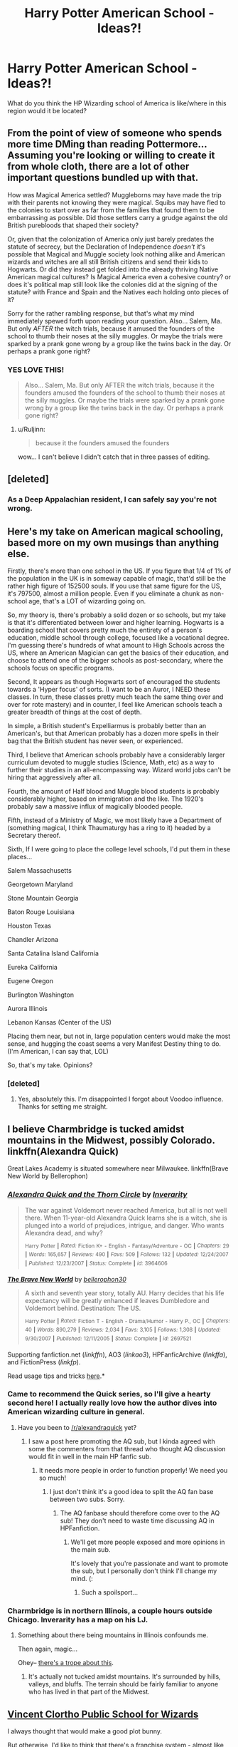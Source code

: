 #+TITLE: Harry Potter American School - Ideas?!

* Harry Potter American School - Ideas?!
:PROPERTIES:
:Author: TilKen31
:Score: 14
:DateUnix: 1434724694.0
:DateShort: 2015-Jun-19
:FlairText: Discussion
:END:
What do you think the HP Wizarding school of America is like/where in this region would it be located?


** From the point of view of someone who spends more time DMing than reading Pottermore... Assuming you're looking or willing to create it from whole cloth, there are a lot of other important questions bundled up with that.

How was Magical America settled? Muggleborns may have made the trip with their parents not knowing they were magical. Squibs may have fled to the colonies to start over as far from the families that found them to be embarrassing as possible. Did those settlers carry a grudge against the old British purebloods that shaped their society?

Or, given that the colonization of America only just barely predates the statute of secrecy, but the Declaration of Independence /doesn't/ it's possible that Magical and Muggle society look nothing alike and American wizards and witches are all still British citizens and send their kids to Hogwarts. Or did they instead get folded into the already thriving Native American magical cultures? Is Magical America even a cohesive country? or does it's political map still look like the colonies did at the signing of the statute? with France and Spain and the Natives each holding onto pieces of it?

Sorry for the rather rambling response, but that's what my mind immediately spewed forth upon reading your question. Also... Salem, Ma. But only /AFTER/ the witch trials, because it amused the founders of the school to thumb their noses at the silly muggles. Or maybe the trials were sparked by a prank gone wrong by a group like the twins back in the day. Or perhaps a prank gone right?
:PROPERTIES:
:Author: Ruljinn
:Score: 16
:DateUnix: 1434726930.0
:DateShort: 2015-Jun-19
:END:

*** YES LOVE THIS!

#+begin_quote
  Also... Salem, Ma. But only AFTER the witch trials, because it the founders amused the founders of the school to thumb their noses at the silly muggles. Or maybe the trials were sparked by a prank gone wrong by a group like the twins back in the day. Or perhaps a prank gone right?
#+end_quote
:PROPERTIES:
:Author: TilKen31
:Score: 4
:DateUnix: 1434730638.0
:DateShort: 2015-Jun-19
:END:

**** u/Ruljinn:
#+begin_quote
  because it the founders amused the founders
#+end_quote

wow... I can't believe I didn't catch that in three passes of editing.
:PROPERTIES:
:Author: Ruljinn
:Score: 8
:DateUnix: 1434732614.0
:DateShort: 2015-Jun-19
:END:


** [deleted]
:PROPERTIES:
:Score: 6
:DateUnix: 1434751161.0
:DateShort: 2015-Jun-20
:END:

*** As a Deep Appalachian resident, I can safely say you're not wrong.
:PROPERTIES:
:Author: OberonGypsy
:Score: 2
:DateUnix: 1438653843.0
:DateShort: 2015-Aug-04
:END:


** Here's my take on American magical schooling, based more on my own musings than anything else.

Firstly, there's more than one school in the US. If you figure that 1/4 of 1% of the population in the UK is in someway capable of magic, that'd still be the rather high figure of 152500 souls. If you use that same figure for the US, it's 797500, almost a million people. Even if you eliminate a chunk as non-school age, that's a LOT of wizarding going on.

So, my theory is, there's probably a solid dozen or so schools, but my take is that it's differentiated between lower and higher learning. Hogwarts is a boarding school that covers pretty much the entirety of a person's education, middle school through college, focused like a vocational degree. I'm guessing there's hundreds of what amount to High Schools across the US, where an American Magician can get the basics of their education, and choose to attend one of the bigger schools as post-secondary, where the schools focus on specific programs.

Second, It appears as though Hogwarts sort of encouraged the students towards a 'Hyper focus' of sorts. (I want to be an Auror, I NEED these classes. In turn, these classes pretty much teach the same thing over and over for rote mastery) and in counter, I feel like American schools teach a greater breadth of things at the cost of depth.

In simple, a British student's Expelliarmus is probably better than an American's, but that American probably has a dozen more spells in their bag that the British student has never seen, or experienced.

Third, I believe that American schools probably have a considerably larger curriculum devoted to muggle studies (Science, Math, etc) as a way to further their studies in an all-encompassing way. Wizard world jobs can't be hiring that aggressively after all.

Fourth, the amount of Half blood and Muggle blood students is probably considerably higher, based on immigration and the like. The 1920's probably saw a massive influx of magically blooded people.

Fifth, instead of a Ministry of Magic, we most likely have a Department of (something magical, I think Thaumaturgy has a ring to it) headed by a Secretary thereof.

Sixth, If I were going to place the college level schools, I'd put them in these places...

Salem Massachusetts

Georgetown Maryland

Stone Mountain Georgia

Baton Rouge Louisiana

Houston Texas

Chandler Arizona

Santa Catalina Island California

Eureka California

Eugene Oregon

Burlington Washington

Aurora Illinois

Lebanon Kansas (Center of the US)

Placing them near, but not in, large population centers would make the most sense, and hugging the coast seems a very Manifest Destiny thing to do. (I'm American, I can say that, LOL)

So, that's my take. Opinions?
:PROPERTIES:
:Author: OberonGypsy
:Score: 2
:DateUnix: 1438653807.0
:DateShort: 2015-Aug-04
:END:

*** [deleted]
:PROPERTIES:
:Score: 2
:DateUnix: 1438994662.0
:DateShort: 2015-Aug-08
:END:

**** Yes, absolutely this. I'm disappointed I forgot about Voodoo influence. Thanks for setting me straight.
:PROPERTIES:
:Author: OberonGypsy
:Score: 1
:DateUnix: 1439402194.0
:DateShort: 2015-Aug-12
:END:


** I believe Charmbridge is tucked amidst mountains in the Midwest, possibly Colorado. linkffn(Alexandra Quick)

Great Lakes Academy is situated somewhere near Milwaukee. linkffn(Brave New World by Bellerophon)
:PROPERTIES:
:Author: wordhammer
:Score: 4
:DateUnix: 1434727385.0
:DateShort: 2015-Jun-19
:END:

*** [[https://www.fanfiction.net/s/3964606/1/Alexandra-Quick-and-the-Thorn-Circle][*/Alexandra Quick and the Thorn Circle/*]] by [[https://www.fanfiction.net/u/1374917/Inverarity][/Inverarity/]]

#+begin_quote
  The war against Voldemort never reached America, but all is not well there. When 11-year-old Alexandra Quick learns she is a witch, she is plunged into a world of prejudices, intrigue, and danger. Who wants Alexandra dead, and why?

  ^{Harry} ^{Potter} ^{*|*} /^{Rated:}/ ^{Fiction} ^{K+} ^{-} ^{English} ^{-} ^{Fantasy/Adventure} ^{-} ^{OC} ^{*|*} /^{Chapters:}/ ^{29} ^{*|*} /^{Words:}/ ^{165,657} ^{*|*} /^{Reviews:}/ ^{490} ^{*|*} /^{Favs:}/ ^{509} ^{*|*} /^{Follows:}/ ^{132} ^{*|*} /^{Updated:}/ ^{12/24/2007} ^{*|*} /^{Published:}/ ^{12/23/2007} ^{*|*} /^{Status:}/ ^{Complete} ^{*|*} /^{id:}/ ^{3964606}
#+end_quote

[[https://www.fanfiction.net/s/2697521/1/The-Brave-New-World][*/The Brave New World/*]] by [[https://www.fanfiction.net/u/712211/bellerophon30][/bellerophon30/]]

#+begin_quote
  A sixth and seventh year story, totally AU. Harry decides that his life expectancy will be greatly enhanced if leaves Dumbledore and Voldemort behind. Destination: The US.

  ^{Harry} ^{Potter} ^{*|*} /^{Rated:}/ ^{Fiction} ^{T} ^{-} ^{English} ^{-} ^{Drama/Humor} ^{-} ^{Harry} ^{P.,} ^{OC} ^{*|*} /^{Chapters:}/ ^{40} ^{*|*} /^{Words:}/ ^{890,279} ^{*|*} /^{Reviews:}/ ^{2,034} ^{*|*} /^{Favs:}/ ^{3,105} ^{*|*} /^{Follows:}/ ^{1,308} ^{*|*} /^{Updated:}/ ^{9/30/2007} ^{*|*} /^{Published:}/ ^{12/11/2005} ^{*|*} /^{Status:}/ ^{Complete} ^{*|*} /^{id:}/ ^{2697521}
#+end_quote

Supporting fanfiction.net (/linkffn/), AO3 (/linkao3/), HPFanficArchive (/linkffa/), and FictionPress (/linkfp/).

Read usage tips and tricks [[https://github.com/tusing/reddit-ffn-bot/blob/master/README.md][here]].*
:PROPERTIES:
:Author: FanfictionBot
:Score: 3
:DateUnix: 1434727606.0
:DateShort: 2015-Jun-19
:END:


*** Came to recommend the Quick series, so I'll give a hearty second here! I actually really love how the author dives into American wizarding culture in general.
:PROPERTIES:
:Author: lurkielurker
:Score: 3
:DateUnix: 1434732138.0
:DateShort: 2015-Jun-19
:END:

**** Have you been to [[/r/alexandraquick]] yet?
:PROPERTIES:
:Author: Karinta
:Score: 1
:DateUnix: 1434770314.0
:DateShort: 2015-Jun-20
:END:

***** I saw a post here promoting the AQ sub, but I kinda agreed with some the commenters from that thread who thought AQ discussion would fit in well in the main HP fanfic sub.
:PROPERTIES:
:Author: lurkielurker
:Score: 3
:DateUnix: 1434771017.0
:DateShort: 2015-Jun-20
:END:

****** It needs more people in order to function properly! We need you so much!
:PROPERTIES:
:Author: Karinta
:Score: 0
:DateUnix: 1434772783.0
:DateShort: 2015-Jun-20
:END:

******* I just don't think it's a good idea to split the AQ fan base between two subs. Sorry.
:PROPERTIES:
:Author: lurkielurker
:Score: 2
:DateUnix: 1434821673.0
:DateShort: 2015-Jun-20
:END:

******** The AQ fanbase should therefore come over to the AQ sub! They don't need to waste time discussing AQ in HPFanfiction.
:PROPERTIES:
:Author: Karinta
:Score: 1
:DateUnix: 1434831498.0
:DateShort: 2015-Jun-21
:END:

********* We'll get more people exposed and more opinions in the main sub.

It's lovely that you're passionate and want to promote the sub, but I personally don't think I'll change my mind. (:
:PROPERTIES:
:Author: lurkielurker
:Score: 2
:DateUnix: 1434832191.0
:DateShort: 2015-Jun-21
:END:

********** Such a spoilsport...
:PROPERTIES:
:Author: Karinta
:Score: 1
:DateUnix: 1434841035.0
:DateShort: 2015-Jun-21
:END:


*** Charmbridge is in northern Illinois, a couple hours outside Chicago. Inverarity has a map on his LJ.
:PROPERTIES:
:Author: Karinta
:Score: 1
:DateUnix: 1434770259.0
:DateShort: 2015-Jun-20
:END:

**** Something about there being mountains in Illinois confounds me.

Then again, magic...

Ohey-- [[http://tvtropes.org/pmwiki/pmwiki.php/Main/TheMountainsOfIllinois][there's a trope about this]].
:PROPERTIES:
:Author: wordhammer
:Score: 3
:DateUnix: 1434843650.0
:DateShort: 2015-Jun-21
:END:

***** It's actually not tucked amidst mountains. It's surrounded by hills, valleys, and bluffs. The terrain should be fairly familiar to anyone who has lived in that part of the Midwest.
:PROPERTIES:
:Author: Karinta
:Score: 1
:DateUnix: 1434907297.0
:DateShort: 2015-Jun-21
:END:


** [[http://www.liveleak.com/view?i=399_1357408167&comments=1][Vincent Clortho Public School for Wizards]]

I always thought that would make a good plot bunny.

But otherwise, I'd like to think that there's a franchise system - almost like Macdonalds - so you've got a privately-funded organisation of tutors spread across the continent.

Maybe an 'old' boarding school or two for the prodigies and trust fund babies, and apprenticeships run predominantly by Native wizards and witches.
:PROPERTIES:
:Author: Ihateseatbelts
:Score: 2
:DateUnix: 1434726309.0
:DateShort: 2015-Jun-19
:END:


** It's My Life by Fyreheart has a school located in the Midwest, Stillwater, Minnesota to be exact, which is a real town founded in 1837 as a logging town by settlers. Minnesota had a fair number of indian tribes at that time and was largely settled by Norwegian, Finnish, Swedish and German immigrants. The Midwest in general is a good choice for placement for two reasons:

First the large amount of European settlers who were mainly lower, working class (maybe including disenfranchised muggleborns, 2nd or 3rd sons with no chance of an inheritance, squibs, etc as you suggested).

Second the East Coast was rapidly populated, but the Midwest was very sparsely inhabited, with small clusters of settlers of one ethnicity. Today there are many huge areas of wilderness and forest across the Midwest where it would be easy for a wizard school/society to reside, similar to Hogwarts' placement in Scotland.

linkffn(It's My Life by Fyreheart)

[[https://www.fanfiction.net/s/6234089/1/It-s-My-Life]]
:PROPERTIES:
:Score: 1
:DateUnix: 1434732954.0
:DateShort: 2015-Jun-19
:END:

*** [[https://www.fanfiction.net/s/6234089/1/It-s-My-Life][*/It's My Life/*]] by [[https://www.fanfiction.net/u/1788452/Fyreheart][/Fyreheart/]]

#+begin_quote
  After his second year, Harry begins to realize Hogwarts isn't everything it could be. Are there other options available? While the Hogwarts characters belong to JK Rowling, the story is obviously outside of canon.

  ^{Harry} ^{Potter} ^{*|*} /^{Rated:}/ ^{Fiction} ^{K} ^{-} ^{English} ^{-} ^{Harry} ^{P.} ^{*|*} /^{Chapters:}/ ^{15} ^{*|*} /^{Words:}/ ^{80,383} ^{*|*} /^{Reviews:}/ ^{1,756} ^{*|*} /^{Favs:}/ ^{4,675} ^{*|*} /^{Follows:}/ ^{2,240} ^{*|*} /^{Updated:}/ ^{12/5/2010} ^{*|*} /^{Published:}/ ^{8/13/2010} ^{*|*} /^{Status:}/ ^{Complete} ^{*|*} /^{id:}/ ^{6234089}
#+end_quote

Supporting fanfiction.net (/linkffn/), AO3 (/linkao3/), HPFanficArchive (/linkffa/), and FictionPress (/linkfp/).

Read usage tips and tricks [[https://github.com/tusing/reddit-ffn-bot/blob/master/README.md][here]].*
:PROPERTIES:
:Author: FanfictionBot
:Score: 1
:DateUnix: 1434732997.0
:DateShort: 2015-Jun-19
:END:


** Just use Inverarity's world. His stuff is so good it should be canon.
:PROPERTIES:
:Author: Karinta
:Score: 1
:DateUnix: 1434770215.0
:DateShort: 2015-Jun-20
:END:


** There are two segments of magical society in America: the United States, which has its capital in Philadelphia and its school in Salem; and Lecv Ekvnlike, which is centered in Oklahoma. (Sort of.) In domestic affairs, Lecv Ekvnlike is by far the superior. However, Lecv Ekvnlike is fiercely isolationist, so the US has appreciably more renown.

Lecv Ekvnlike is the result of a federation between the Choctaw, Cherokee, Muscogee, and Chickasaw, formed in reaction to European invaders. The Muscogee spearheaded the federation. It proved ineffectual at first; they could barely check the oncoming plagues, and the alliance was too sparse and had too much territory to cover, so in terms of defense, it was a failure. But there was one way it could, and did, succeed. Evacuation.

Take a plot of land thirty miles in radius. Copy it in another dimension. Hide the doorway. This is how Lecv Ekvnlike started. It's an enclosed ecosystem -- no sun, no water cycle, nothing. At least the edge is solid rather than, say, nothingness that you can fall off into, or a field that destroys anything that passes into it, or...

They had to create a world from nothing. And they made it happen. Over the next few years, they stuffed a couple thousand people into it. And then they kept going. They set up permanent air-freshening enchantments. They created a river with conjured water and created a sink that vanished it where it would have left the enclosure. They planted crops, built houses, moved fish into their river, created a false sun, set up a whole town. Eventually they expanded the area.

This was quite magic-intensive, so they constantly searched for people with the talent. At first they had an informal apprenticeship program. They drew children from leagues away. Eventually, as Europeans fought their way west, they expanded their search, rescuing people but prioritizing those who would be useful. At first this included a wide variety of professions and skills, but as time went on, they restricted their search to what could easily be identified: magical ability.

During this period, European American magic was dominated by hedge wizardry. Homeschooling, spotty education, and very limited knowledge of local magical flora and fauna. But the settlers did maintain contact with each other, and they joined in the Manifest Destiny ideals. They moved west -- and by sheer luck, they stumbled on Lecv Ekvnlike. The resulting skirmish was a decisive victory for Lecv Ekvnlike, and they drove the settlers back over the Appalachians.

Lecv Ekvnlike only grew from there. They established themselves as the sole owners of magic in most of the Americas, inducting everyone with the ability into their society or binding their magic. They've grown to nearly a hundred thousand people (the majority of which are at least passive mages, what the British call "squibs") and their world encompasses hundreds of square miles. They are preeminent enchanters and are adept at conjuration and space alteration.

--------------

Lecv Ekvnlike is pronounced "lichuh ikunleki" (/lɪtʃə ɪkənlɛkɪ/ in the International Phonetic Alphabet) and is Mvskoke (Creek) for "under the mound". Mvskoke is the primary language, the language of instruction, and the language of government, though most people are bilingual speakers of English.

Schooling in Lecv Ekvnlike started as an extension of the apprenticeship system. If you have a skill, you are expected to spend some of your time teaching. If you wish to learn a skill, you are expected to find someone who is close enough to your skill level that you're not wasting their time. The greatest enchanter of the land won't teach a ten-year-old, but she does teach people some of the time. However, in recent years, some people have devoted more of their time to teaching than to production. They are still viewed as valuable members of society.

There is a dedicated school area along with student housing. Advanced instruction typically happens in the teacher's workshop, but for basic instruction, teachers go to the students in classrooms warded to absorb stray spells. The school is near the hospital zone, a fact that has proved useful all too often. The classrooms are typically one to a building with plenty of grass and greenery between.

The topics of instruction include anything anyone thinks is useful, but a normal education, on the magical side, will have a student learn basic charms, transfiguration, and transportation. History and civic studies are mandatory. If you do not complete a course on contemporary non-magical society, you are not allowed to leave Lecv Ekvnlike unattended, so most people take that course. A typical student will spend a few months at each of a variety of jobs and eventually pursue one or two of them. Often they will engage in an extended apprenticeship with one of their teachers.

A graduate is expected to be able to expand a plot of land from a postage stamp to what they need to live on, design and build their house, butcher a hog, raise a kneazle, mend a broken bone, solve equations, till and fertilize a field, prepare a meal, debate law, and write a book. Specialization is for Europeans.
:PROPERTIES:
:Score: 0
:DateUnix: 1434777701.0
:DateShort: 2015-Jun-20
:END:
